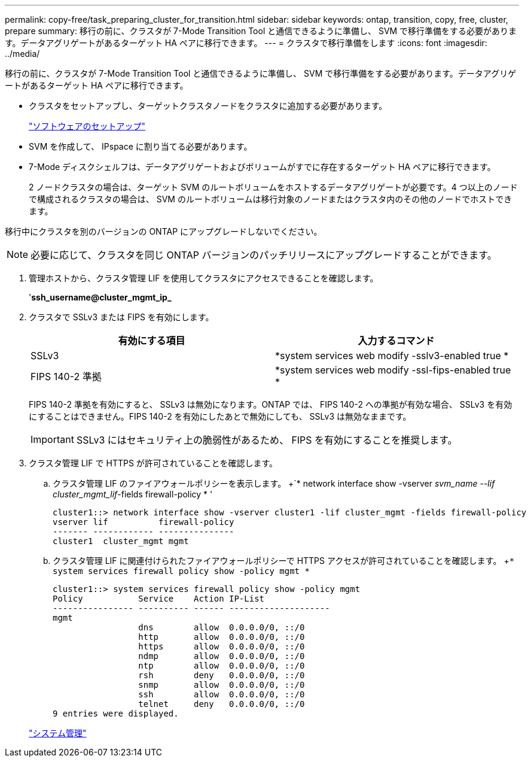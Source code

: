 ---
permalink: copy-free/task_preparing_cluster_for_transition.html 
sidebar: sidebar 
keywords: ontap, transition, copy, free, cluster, prepare 
summary: 移行の前に、クラスタが 7-Mode Transition Tool と通信できるように準備し、 SVM で移行準備をする必要があります。データアグリゲートがあるターゲット HA ペアに移行できます。 
---
= クラスタで移行準備をします
:icons: font
:imagesdir: ../media/


[role="lead"]
移行の前に、クラスタが 7-Mode Transition Tool と通信できるように準備し、 SVM で移行準備をする必要があります。データアグリゲートがあるターゲット HA ペアに移行できます。

* クラスタをセットアップし、ターゲットクラスタノードをクラスタに追加する必要があります。
+
https://docs.netapp.com/ontap-9/topic/com.netapp.doc.dot-cm-ssg/home.html["ソフトウェアのセットアップ"]

* SVM を作成して、 IPspace に割り当てる必要があります。
* 7-Mode ディスクシェルフは、データアグリゲートおよびボリュームがすでに存在するターゲット HA ペアに移行できます。
+
2 ノードクラスタの場合は、ターゲット SVM のルートボリュームをホストするデータアグリゲートが必要です。4 つ以上のノードで構成されるクラスタの場合は、 SVM のルートボリュームは移行対象のノードまたはクラスタ内のその他のノードでホストできます。



移行中にクラスタを別のバージョンの ONTAP にアップグレードしないでください。


NOTE: 必要に応じて、クラスタを同じ ONTAP バージョンのパッチリリースにアップグレードすることができます。

. 管理ホストから、クラスタ管理 LIF を使用してクラスタにアクセスできることを確認します。
+
'*ssh_username@cluster_mgmt_ip_*

. クラスタで SSLv3 または FIPS を有効にします。
+
|===
| 有効にする項目 | 入力するコマンド 


 a| 
SSLv3
 a| 
*system services web modify -sslv3-enabled true *



 a| 
FIPS 140-2 準拠
 a| 
*system services web modify -ssl-fips-enabled true *

|===
+
FIPS 140-2 準拠を有効にすると、 SSLv3 は無効になります。ONTAP では、 FIPS 140-2 への準拠が有効な場合、 SSLv3 を有効にすることはできません。FIPS 140-2 を有効にしたあとで無効にしても、 SSLv3 は無効なままです。

+

IMPORTANT: SSLv3 にはセキュリティ上の脆弱性があるため、 FIPS を有効にすることを推奨します。

. クラスタ管理 LIF で HTTPS が許可されていることを確認します。
+
.. クラスタ管理 LIF のファイアウォールポリシーを表示します。 +`* network interface show -vserver _svm_name --lif cluster_mgmt_lif_-fields firewall-policy * '
+
[listing]
----
cluster1::> network interface show -vserver cluster1 -lif cluster_mgmt -fields firewall-policy
vserver lif          firewall-policy
------- ------------ ---------------
cluster1  cluster_mgmt mgmt
----
.. クラスタ管理 LIF に関連付けられたファイアウォールポリシーで HTTPS アクセスが許可されていることを確認します。 +`* system services firewall policy show -policy mgmt *`
+
[listing]
----
cluster1::> system services firewall policy show -policy mgmt
Policy           Service    Action IP-List
---------------- ---------- ------ --------------------
mgmt
                 dns        allow  0.0.0.0/0, ::/0
                 http       allow  0.0.0.0/0, ::/0
                 https      allow  0.0.0.0/0, ::/0
                 ndmp       allow  0.0.0.0/0, ::/0
                 ntp        allow  0.0.0.0/0, ::/0
                 rsh        deny   0.0.0.0/0, ::/0
                 snmp       allow  0.0.0.0/0, ::/0
                 ssh        allow  0.0.0.0/0, ::/0
                 telnet     deny   0.0.0.0/0, ::/0
9 entries were displayed.
----


+
https://docs.netapp.com/ontap-9/topic/com.netapp.doc.dot-cm-sag/home.html["システム管理"]


